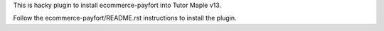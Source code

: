 This is hacky plugin to install ecommerce-payfort into Tutor Maple v13.

Follow the ecommerce-payfort/README.rst instructions to install the plugin.

